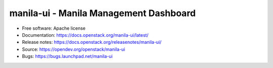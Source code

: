 =======================================
manila-ui - Manila Management Dashboard
=======================================

.. image:: https://governance.openstack.org/tc/badges/manila-ui.svg

.. Change things from this point on

* Free software: Apache license
* Documentation: https://docs.openstack.org/manila-ui/latest/
* Release notes: https://docs.openstack.org/releasenotes/manila-ui/
* Source: https://opendev.org/openstack/manila-ui
* Bugs: https://bugs.launchpad.net/manila-ui
